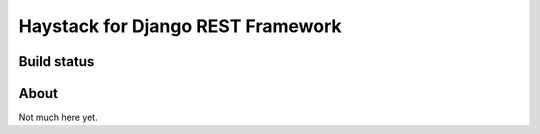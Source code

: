Haystack for Django REST Framework
==================================

Build status
------------

.. image:: https://travis-ci.org/inonit/drf-haystack.svg?branch=master
    :target: https://travis-ci.org/inonit/drf-haystack


About
-----
Not much here yet.